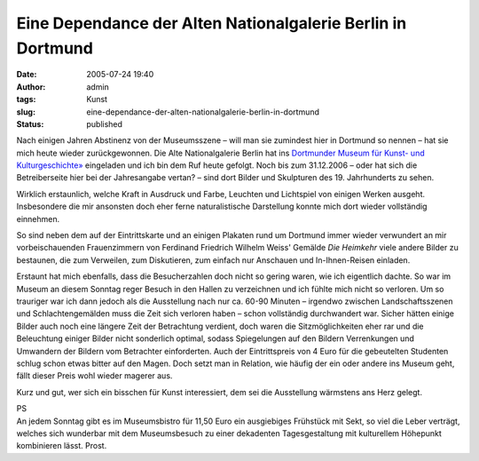 Eine Dependance der Alten Nationalgalerie Berlin in Dortmund
############################################################
:date: 2005-07-24 19:40
:author: admin
:tags: Kunst
:slug: eine-dependance-der-alten-nationalgalerie-berlin-in-dortmund
:status: published

|image0|

Nach einigen Jahren Abstinenz von der Museumsszene – will man sie
zumindest hier in Dortmund so nennen – hat sie mich heute wieder
zurückgewonnen. Die Alte Nationalgalerie Berlin hat ins `Dortmunder
Museum für Kunst- und
Kulturgeschichte» <http://www.museendortmund.de/mkk>`__ eingeladen und
ich bin dem Ruf heute gefolgt. Noch bis zum 31.12.2006 – oder hat sich
die Betreiberseite hier bei der Jahresangabe vertan? – sind dort Bilder
und Skulpturen des 19. Jahrhunderts zu sehen.

Wirklich erstaunlich, welche Kraft in Ausdruck und Farbe, Leuchten und
Lichtspiel von einigen Werken ausgeht. Insbesondere die mir ansonsten
doch eher ferne naturalistische Darstellung konnte mich dort wieder
vollständig einnehmen.

So sind neben dem auf der Eintrittskarte und an einigen Plakaten rund um
Dortmund immer wieder verwundert an mir vorbeischauenden Frauenzimmern
von Ferdinand Friedrich Wilhelm Weiss' Gemälde *Die Heimkehr* viele
andere Bilder zu bestaunen, die zum Verweilen, zum Diskutieren, zum
einfach nur Anschauen und In-Ihnen-Reisen einladen.

Erstaunt hat mich ebenfalls, dass die Besucherzahlen doch nicht so
gering waren, wie ich eigentlich dachte. So war im Museum an diesem
Sonntag reger Besuch in den Hallen zu verzeichnen und ich fühlte mich
nicht so verloren. Um so trauriger war ich dann jedoch als die
Ausstellung nach nur ca. 60-90 Minuten – irgendwo zwischen
Landschaftsszenen und Schlachtengemälden muss die Zeit sich verloren
haben – schon vollständig durchwandert war. Sicher hätten einige Bilder
auch noch eine längere Zeit der Betrachtung verdient, doch waren die
Sitzmöglichkeiten eher rar und die Beleuchtung einiger Bilder nicht
sonderlich optimal, sodass Spiegelungen auf den Bildern Verrenkungen und
Umwandern der Bildern vom Betrachter einforderten. Auch der
Eintrittspreis von 4 Euro für die gebeutelten Studenten schlug schon
etwas bitter auf den Magen. Doch setzt man in Relation, wie häufig der
ein oder andere ins Museum geht, fällt dieser Preis wohl wieder magerer
aus.

Kurz und gut, wer sich ein bisschen für Kunst interessiert, dem sei die
Ausstellung wärmstens ans Herz gelegt.

| PS
| An jedem Sonntag gibt es im Museumsbistro für 11,50 Euro ein
  ausgiebiges Frühstück mit Sekt, so viel die Leber verträgt, welches
  sich wunderbar mit dem Museumsbesuch zu einer dekadenten
  Tagesgestaltung mit kulturellem Höhepunkt kombinieren lässt. Prost.

.. |image0| image:: http://photos1.blogger.com/blogger/4366/184/200/img001.jpg
   :target: http://photos1.blogger.com/blogger/4366/184/1600/img001.jpg
